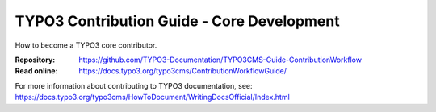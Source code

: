 

===========================================
TYPO3 Contribution Guide - Core Development
===========================================

How to become a TYPO3 core contributor. 

:Repository:  https://github.com/TYPO3-Documentation/TYPO3CMS-Guide-ContributionWorkflow
:Read online: https://docs.typo3.org/typo3cms/ContributionWorkflowGuide/


For more information about contributing to TYPO3 documentation, see: https://docs.typo3.org/typo3cms/HowToDocument/WritingDocsOfficial/Index.html


